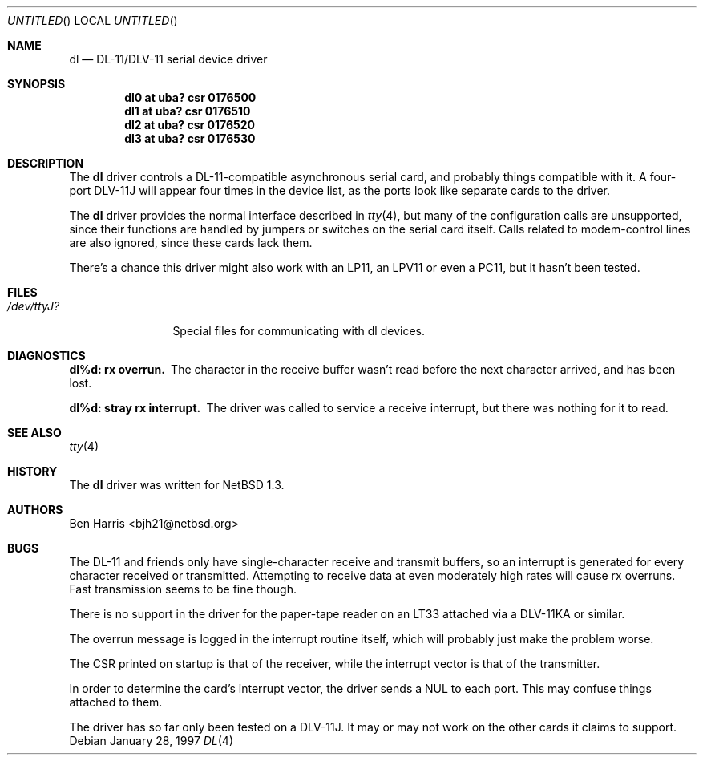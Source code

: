 .\"	$NetBSD: dl.4,v 1.10 2003/04/06 19:29:41 wiz Exp $
.\"
.\" Copyright (c) 1997 Ben Harris.  All rights reserved.
.\"
.\" Redistribution and use in source and binary forms, with or without
.\" modification, are permitted provided that the following conditions
.\" are met:
.\" 1. Redistributions of source code must retain the above copyright
.\"    notice, this list of conditions and the following disclaimer.
.\" 2. Redistributions in binary form must reproduce the above copyright
.\"    notice, this list of conditions and the following disclaimer in the
.\"    documentation and/or other materials provided with the distribution.
.\" 3. The name of the author may not be used to endorse or promote products
.\"    derived from this software without specific prior written permission.
.\"
.\" THIS SOFTWARE IS PROVIDED BY THE AUTHOR ``AS IS'' AND ANY EXPRESS OR
.\" IMPLIED WARRANTIES, INCLUDING, BUT NOT LIMITED TO, THE IMPLIED WARRANTIES
.\" OF MERCHANTABILITY AND FITNESS FOR A PARTICULAR PURPOSE ARE DISCLAIMED.
.\" IN NO EVENT SHALL THE AUTHOR BE LIABLE FOR ANY DIRECT, INDIRECT,
.\" INCIDENTAL, SPECIAL, EXEMPLARY, OR CONSEQUENTIAL DAMAGES (INCLUDING, BUT
.\" NOT LIMITED TO, PROCUREMENT OF SUBSTITUTE GOODS OR SERVICES; LOSS OF USE,
.\" DATA, OR PROFITS; OR BUSINESS INTERRUPTION) HOWEVER CAUSED AND ON ANY
.\" THEORY OF LIABILITY, WHETHER IN CONTRACT, STRICT LIABILITY, OR TORT
.\" (INCLUDING NEGLIGENCE OR OTHERWISE) ARISING IN ANY WAY OUT OF THE USE OF
.\" THIS SOFTWARE, EVEN IF ADVISED OF THE POSSIBILITY OF SUCH DAMAGE.
.Dd January 28, 1997
.Os
.Dt DL 4 vax
.Sh NAME
.Nm dl
.Nd
.Tn DL-11 Ns / Ns Tn DLV-11
serial device driver
.Sh SYNOPSIS
.Cd "dl0 at uba? csr 0176500"
.Cd "dl1 at uba? csr 0176510"
.Cd "dl2 at uba? csr 0176520"
.Cd "dl3 at uba? csr 0176530"
.Sh DESCRIPTION
The
.Nm
driver controls a
.Tn DL-11 Ns -compatible
asynchronous serial card, and probably things compatible with it.  A
four-port
.Tn DLV-11J
will appear four times in the device list, as the ports look like
separate cards to the driver.
.Pp
.Pp
The
.Nm
driver provides the normal interface described in
.Xr tty 4 ,
but many of the configuration calls are unsupported, since their
functions are handled by jumpers or switches on the serial card
itself.  Calls related to modem-control lines are also ignored, since
these cards lack them.
.Pp
There's a chance this driver might also work with an
.Tn LP11 ,
an
.Tn LPV11
or even a
.Tn PC11 ,
but it hasn't been tested.
.Sh FILES
.Bl -tag -width /dev/ttyJ? -compact
.It Pa /dev/ttyJ?
Special files for communicating with dl devices.
.El
.\" .Sh EXAMPLES
.Sh DIAGNOSTICS
.Bl -diag
.It dl%d: rx overrun.
The character in the receive buffer wasn't read before the next
character arrived, and has been lost.
.It dl%d: stray rx interrupt.
The driver was called to service a receive interrupt, but there was
nothing for it to read.
.El
.Sh SEE ALSO
.Xr tty 4
.\" .Sh STANDARDS
.Sh HISTORY
The
.Nm
driver was written for
.Nx 1.3 .
.Sh AUTHORS
Ben Harris \*[Lt]bjh21@netbsd.org\*[Gt]
.Sh BUGS
The
.Tn DL-11
and friends only have single-character receive and transmit buffers,
so an interrupt is generated for every character received or
transmitted.  Attempting to receive data at even moderately high rates
will cause rx overruns.  Fast transmission seems to be fine though.
.Pp
There is no support in the driver for the paper-tape reader on an
.Tn LT33
attached via a
.Tn DLV-11KA
or similar.
.Pp
The overrun message is logged in the interrupt routine itself, which
will probably just make the problem worse.
.Pp
The CSR printed on startup is that of the receiver, while the
interrupt vector is that of the transmitter.
.Pp
In order to determine the card's interrupt vector, the driver sends a
.Dv NUL
to each port.  This may confuse things attached to them.
.Pp
The driver has so far only been tested on a
.Tn DLV-11J .
It may or may not work on the other cards it claims to support.
